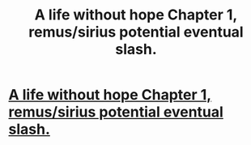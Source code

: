 #+TITLE: A life without hope Chapter 1, remus/sirius potential eventual slash.

* [[https://www.fanfiction.net/s/10222187/1/A-life-without-hope][A life without hope Chapter 1, remus/sirius potential eventual slash.]]
:PROPERTIES:
:Author: fanfictionthrowaway
:Score: 0
:DateUnix: 1399419115.0
:DateShort: 2014-May-07
:FlairText: Promotion
:END:
